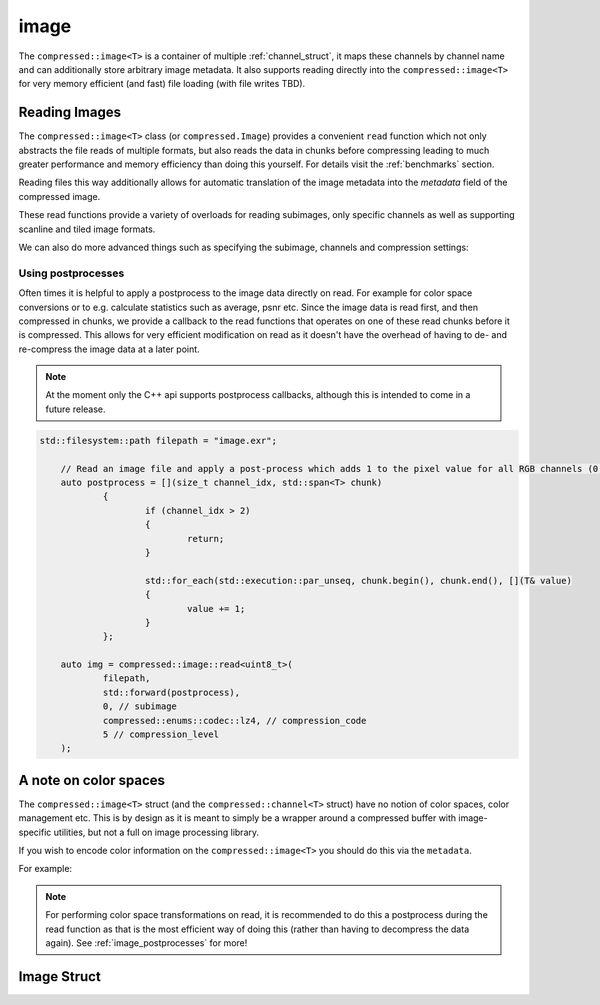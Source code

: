 ..
  Copyright Contributors to the compressed-image project.

.. _compressed_image:

image
########

The ``compressed::image<T>`` is a container of multiple :ref:`channel_struct`, it maps these channels by channel name
and can additionally store arbitrary image metadata. It also supports reading directly into the ``compressed::image<T>``
for very memory efficient (and fast) file loading (with file writes TBD).


Reading Images
***************


The ``compressed::image<T>`` class (or ``compressed.Image``) provides a convenient ``read`` function which not only abstracts
the file reads of multiple formats, but also reads the data in chunks before compressing leading to much greater performance
and memory efficiency than doing this yourself. For details visit the :ref:`benchmarks` section.

Reading files this way additionally allows for automatic translation of the image metadata into the `metadata` field of the
compressed image. 

These read functions provide a variety of overloads for reading subimages, only specific channels as well as supporting 
scanline and tiled image formats. 

.. tab:: c++

    .. code-block:: cpp

        compressed::image<T> image = compressed::image<T>::read("path/to/my/file");

.. tab:: python

    .. code-block:: python
        
        import compressed_image as compressed


        image = compressed.Image.read(np.uint8, "path/to/my/file")

We can also do more advanced things such as specifying the subimage, channels and compression settings:

.. tab:: c++

    .. code-block:: cpp
        
        // Note: this will convert to the specified dtype on-read, so it doesn't even have to be the dtype of the image!
        compressed::image<T> image = compressed::image<T>::read(
                                        "path/to/my/file" /* path */,
                                        0 /* subimage */,
                                        compressed::enums::codec::blosclz /* compression codec */,
                                        5 /* compression level */
                                    );

.. tab:: python

    .. code-block:: python
        
        import compressed_image as compressed


        image = compressed.Image.read(
                    dtype = compressed.Image.dtype_from_file("path/to/my/file"), 
                    filepath = "path/to/my/file",
                    subimage = 0,
                    channel_names = ["R", "G", "B", "A"],
                    compression_codec = compressed.enums.Codec.blosclz,
                    compression_level = 5
                )


.. _image_postprocesses:

Using postprocesses
===================

Often times it is helpful to apply a postprocess to the image data directly on read. For example for color space conversions
or to e.g. calculate statistics such as average, psnr etc. Since the image data is read first, and then compressed in chunks, we provide
a callback to the read functions that operates on one of these read chunks before it is compressed. This allows for very
efficient modification on read as it doesn't have the overhead of having to de- and re-compress the image data at a later
point.

.. note::

    At the moment only the C++ api supports postprocess callbacks, although this is intended to come in a future release.



.. code-block:: cpp

    std::filesystem::path filepath = "image.exr";
	
	// Read an image file and apply a post-process which adds 1 to the pixel value for all RGB channels (0, 1, 2).
	auto postprocess = [](size_t channel_idx, std::span<T> chunk)
		{
			if (channel_idx > 2)
			{
				return;
			}
	
			std::for_each(std::execution::par_unseq, chunk.begin(), chunk.end(), [](T& value)
			{
				value += 1;
			}
		};
	
	auto img = compressed::image::read<uint8_t>(
		filepath, 
		std::forward(postprocess),
		0, // subimage
		compressed::enums::codec::lz4, // compression_code
		5 // compression_level
	);

A note on color spaces
***********************

The ``compressed::image<T>`` struct (and the ``compressed::channel<T>`` struct) have no notion of color spaces, color
management etc. This is by design as it is meant to simply be a wrapper around a compressed buffer with image-specific
utilities, but not a full on image processing library. 

If you wish to encode color information on the ``compressed::image<T>`` you should do this via the ``metadata``.

For example:

.. tab:: c++

    .. code-block:: cpp

        compressed::image<T> image = ...;
        auto& metadata = image.metadata();
    
        // Set the source and destination space metadata, this is not managed by the compressed-image API, it also has no
        // special meaning and any metadata is ignored entirely during parsing. This would just be for your convenience
        metadata["OCIO_source_space"] = "linear";
        metadata["OCIO_destination_space"] = "sRGB";

.. tab:: python

    .. code-block:: python
        
        import compressed_image as compressed


        image: compressed.Image = ...

        // Set the source and destination space metadata, this is not managed by the compressed-image API, it also has no
        // special meaning and any metadata is ignored entirely during parsing. This would just be for your convenience
        image.set_metadata(
            {
                "OCIO_source_space": "linear",
                "OCIO_destination_space": "sRGB",
            }
        )


.. note:: 

    For performing color space transformations on read, it is recommended to do this a postprocess during the read 
    function as that is the most efficient way of doing this (rather than having to decompress the data again). See
    :ref:`image_postprocesses` for more!

Image Struct 
**************

.. tab:: c++


    .. doxygenstruct:: compressed::image
            :members:
            :undoc-members:

.. tab:: python

    .. autoclass:: compressed_image.Image
        :members:
        :inherited-members:

        .. automethod:: __init__